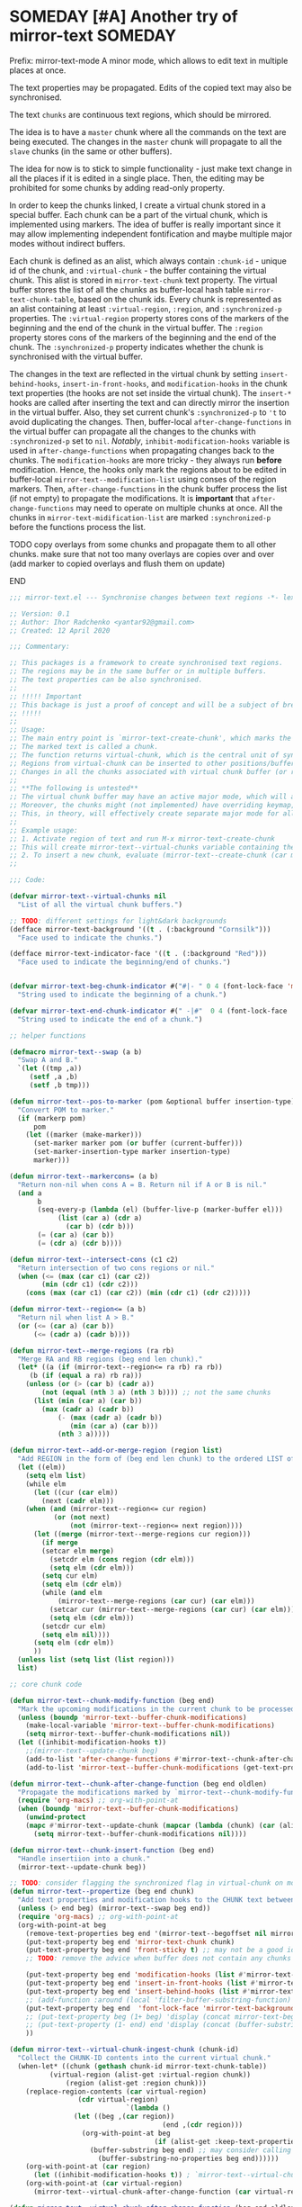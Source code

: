 :PROPERTIES:
:ID:       390f97c1-a8fa-4ccc-a79e-6bf16c8e3796
:END:


* SOMEDAY [#A] Another try of mirror-text :SOMEDAY:
:PROPERTIES:
:CREATED: [2019-08-03 Sat 20:19]
:SHOWFROMDATE: 2020-05-09
:END:
:LOGBOOK:
- State "SOMEDAY"    from "HOLD"          [2021-04-09 Fri 17:54]
- State "HOLD"       from "DOING"         [2020-05-03 Sun 18:06]
CLOCK: [2020-04-12 Sun 21:24]--[2020-04-12 Sun 22:06] =>  0:42
CLOCK: [2020-04-12 Sun 19:56]--[2020-04-12 Sun 21:20] =>  1:24
CLOCK: [2019-12-31 Tue 15:13]--[2019-12-31 Tue 15:55] =>  0:42
CLOCK: [2019-12-25 Wed 15:47]--[2019-12-25 Wed 15:59] =>  0:12
- Refiled on [2019-12-23 Mon 11:08]
CLOCK: [2019-12-22 Sun 15:06]--[2019-12-22 Sun 16:19] =>  1:13
CLOCK: [2019-12-19 Thu 18:55]--[2019-12-19 Thu 19:33] =>  0:38
CLOCK: [2019-12-19 Thu 17:03]--[2019-12-19 Thu 17:36] =>  0:33
CLOCK: [2019-12-19 Thu 14:01]--[2019-12-19 Thu 17:03] =>  3:02
CLOCK: [2019-12-19 Thu 13:08]--[2019-12-19 Thu 13:33] =>  0:25
CLOCK: [2019-12-19 Thu 13:06]--[2019-12-19 Thu 13:08] =>  0:02
CLOCK: [2019-12-03 Tue 14:41]--[2019-12-03 Tue 20:00] =>  5:19
CLOCK: [2019-08-20 Tue 21:55]--[2019-08-20 Tue 22:08] =>  0:13
CLOCK: [2019-08-06 Tue 21:01]--[2019-08-06 Tue 21:42] =>  0:41
CLOCK: [2019-08-03 Sat 20:19]--[2019-08-03 Sat 20:36] =>  0:17
:END:

Prefix: mirror-text-mode
A minor mode, which allows to edit text in multiple places at once.

The text properties may be propagated. 
Edits of the copied text may also be synchronised. 

The text =chunks= are continuous text regions, which should be mirrored.

The idea is to have a =master= chunk where all the commands on the text are being executed.
The changes in the =master= chunk will propagate to all the =slave= chunks (in the same or other buffers).

The idea for now is to stick to simple functionality - just make text change in all the places if it is edited in a single place.
Then, the editing may be prohibited for some chunks by adding read-only property.

In order to keep the chunks linked, I create a virtual chunk stored in a special buffer.
Each chunk can be a part of the virtual chunk, which is implemented using markers.
The idea of buffer is really important since it may allow implementing independent fontification and maybe multiple major modes without indirect buffers.

Each chunk is defined as an alist, which always contain =:chunk-id= - unique id of the chunk, and =:virtual-chunk= - the buffer containing the virtual chunk.
This alist is stored in =mirror-text-chunk= text property.
The virtual buffer stores the list of all the chunks as buffer-local hash table =mirror-text-chunk-table=, based on the chunk ids.
Every chunk is represented as an alist containing at least =:virtual-region=, =:region=, and =:synchronized-p= properties.
The =:virtual-region= property stores cons of the markers of the beginning and the end of the chunk in the virtual buffer.
The =:region= property stores cons of the markers of the beginning and the end of the chunk.
The =:synchronized-p= property indicates whether the chunk is synchronised with the virtual buffer.


The changes in the text are reflected in the virtual chunk by setting =insert-behind-hooks=, =insert-in-front-hooks=, and =modification-hooks= in the chunk text properties (the hooks are not set inside the virtual chunk).
The =insert-*= hooks are called after inserting the text and can directly mirror the insertion in the virtual buffer.
Also, they set current chunk's =:synchronized-p= to ='t= to avoid duplicating the changes.
Then, buffer-local =after-change-functions= in the virtual buffer can propagate all the changes to the chunks with =:synchronized-p= set to =nil=.
/Notably/, =inhibit-modification-hooks= variable is used in =after-change-functions= when propagating changes back to the chunks.
The =modification-hooks= are more tricky - they always run *before* modification.
Hence, the hooks only mark the regions about to be edited in buffer-local =mirror-text--modification-list= using conses of the region markers.
Then, =after-change-functions= in the chunk buffer process the list (if not empty) to propagate the modifications.
It is *important* that =after-change-functions= may need to operate on multiple chunks at once.
All the chunks in =mirror-text-midification-list= are marked =:synchronized-p= before the functions process the list.





*************** TODO copy overlays from some chunks and propagate them to all other chunks. make sure that not too many overlays are copies over and over (add marker to copied overlays and flush them on update)
*************** END

#+name: implementation using buffer modification hooks
#+begin_src emacs-lisp :tangle mirror-text.el
;;; mirror-text.el --- Synchronise changes between text regions -*- lexical-binding: t; -*-

;; Version: 0.1
;; Author: Ihor Radchenko <yantar92@gmail.com>
;; Created: 12 April 2020

;;; Commentary:

;; This packages is a framework to create synchronised text regions.
;; The regions may be in the same buffer or in multiple buffers.
;; The text properties can be also synchronised.
;;
;; !!!!! Important
;; This backage is just a proof of concept and will be a subject of breaking changes
;; !!!!!
;;
;; Usage:
;; The main entry point is `mirror-text-create-chunk', which marks the text in current region to be synchronised in future.
;; The marked text is called a chunk.
;; The function returns virtual-chunk, which is the central unit of synchronisation.
;; Regions from virtual-chunk can be inserted to other positions/buffers via `mirror-text--create-chunk' and automatically marked as new chunks.
;; Changes in all the chunks associated with virtual chunk buffer (or regions in this buffer) will be synchronised.
;; 
;; **The following is untested**
;; The virtual chunk buffer may have an active major mode, which will allow uniform fontification of all the chunks.
;; Moreover, the chunks might (not implemented) have overriding keymap, which redirects commands to the virtual chunk buffer.
;; This, in theory, will effectively create separate major mode for all the chunks regardless of the buffer where the chunks are located.
;;
;; Example usage:
;; 1. Activate region of text and run M-x mirror-text-create-chunk
;; This will create mirror-text--virtual-chunks variable containing the created chunk. 
;; 2. To insert a new chunk, evaluate (mirror-text--create-chunk (car mirror-text--virtual-chunks) (point) (1+ (point))) with point where you want to insert the new chunk.
;;

;;; Code:

(defvar mirror-text--virtual-chunks nil
  "List of all the virtual chunk buffers.")

;; TODO: different settings for light&dark backgrounds
(defface mirror-text-background '((t . (:background "Cornsilk")))
  "Face used to indicate the chunks.")

(defface mirror-text-indicator-face '((t . (:background "Red")))
  "Face used to indicate the beginning/end of chunks.")


(defvar mirror-text-beg-chunk-indicator #("#|- " 0 4 (font-lock-face 'mirror-text-indicator-face))
  "String used to indicate the beginning of a chunk.")

(defvar mirror-text-end-chunk-indicator #(" -|#"  0 4 (font-lock-face 'mirror-text-indicator-face))
  "String used to indicate the end of a chunk.")

;; helper functions

(defmacro mirror-text--swap (a b)
  "Swap A and B."
  `(let ((tmp ,a))
     (setf ,a ,b)
     (setf ,b tmp)))

(defun mirror-text--pos-to-marker (pom &optional buffer insertion-type)
  "Convert POM to marker."
  (if (markerp pom)
      pom
    (let ((marker (make-marker)))
      (set-marker marker pom (or buffer (current-buffer)))
      (set-marker-insertion-type marker insertion-type)
      marker)))

(defun mirror-text--markercons= (a b)
  "Return non-nil when cons A = B. Return nil if A or B is nil."
  (and a
       b
       (seq-every-p (lambda (el) (buffer-live-p (marker-buffer el)))
		    (list (car a) (cdr a)
			  (car b) (cdr b)))
       (= (car a) (car b))
       (= (cdr a) (cdr b))))

(defun mirror-text--intersect-cons (c1 c2)
  "Return intersection of two cons regions or nil."
  (when (<= (max (car c1) (car c2))
	    (min (cdr c1) (cdr c2)))
    (cons (max (car c1) (car c2)) (min (cdr c1) (cdr c2)))))

(defun mirror-text--region<= (a b)
  "Return nil when list A > B."
  (or (<= (car a) (car b))
      (<= (cadr a) (cadr b))))

(defun mirror-text--merge-regions (ra rb)
  "Merge RA and RB regions (beg end len chunk)."
  (let* ((a (if (mirror-text--region<= ra rb) ra rb))
	 (b (if (equal a ra) rb ra)))
    (unless (or (> (car b) (cadr a))
		(not (equal (nth 3 a) (nth 3 b)))) ;; not the same chunks
      (list (min (car a) (car b))
	    (max (cadr a) (cadr b))
            (- (max (cadr a) (cadr b))
               (min (car a) (car b)))
            (nth 3 a)))))

(defun mirror-text--add-or-merge-region (region list)
  "Add REGION in the form of (beg end len chunk) to the ordered LIST of regions merging it with existing list elements if possible."
  (let ((elm))
    (setq elm list)
    (while elm
      (let ((cur (car elm))
	    (next (cadr elm)))
	(when (and (mirror-text--region<= cur region)
		   (or (not next)
		       (not (mirror-text--region<= next region))))
	  (let ((merge (mirror-text--merge-regions cur region)))
	    (if merge
		(setcar elm merge)
	      (setcdr elm (cons region (cdr elm)))
	      (setq elm (cdr elm)))
	    (setq cur elm)
	    (setq elm (cdr elm))
	    (while (and elm
			(mirror-text--merge-regions (car cur) (car elm)))
	      (setcar cur (mirror-text--merge-regions (car cur) (car elm)))
	      (setq elm (cdr elm)))
	    (setcdr cur elm)
	    (setq elm nil))))
      (setq elm (cdr elm))
      ))
  (unless list (setq list (list region)))
  list)

;; core chunk code

(defun mirror-text--chunk-modify-function (beg end)
  "Mark the upcoming modifications in the current chunk to be processed by `mirror-text--chunk-after-change-function'."
  (unless (boundp 'mirror-text--buffer-chunk-modifications)
    (make-local-variable 'mirror-text--buffer-chunk-modifications)
    (setq mirror-text--buffer-chunk-modifications nil))
  (let ((inhibit-modification-hooks t))
    ;;(mirror-text--update-chunk beg)
    (add-to-list 'after-change-functions #'mirror-text--chunk-after-change-function)
    (add-to-list 'mirror-text--buffer-chunk-modifications (get-text-property beg 'mirror-text-chunk))))

(defun mirror-text--chunk-after-change-function (beg end oldlen)
  "Propagate the modifications marked by `mirror-text--chunk-modify-function'."
  (require 'org-macs) ;; org-with-point-at
  (when (boundp 'mirror-text--buffer-chunk-modifications)
    (unwind-protect
	(mapc #'mirror-text--update-chunk (mapcar (lambda (chunk) (car (alist-get :region (mirror-text--chunk-info chunk)))) mirror-text--buffer-chunk-modifications))
      (setq mirror-text--buffer-chunk-modifications nil))))

(defun mirror-text--chunk-insert-function (beg end)
  "Handle insertiion into a chunk."
  (mirror-text--update-chunk beg))

;; TODO: consider flagging the synchronized flag in virtual-chunk on modification/insertion
(defun mirror-text--propertize (beg end chunk)
  "Add text properties and modification hooks to the CHUNK text between BEG and END."
  (unless (> end beg) (mirror-text--swap beg end))
  (require 'org-macs) ;; org-with-point-at
  (org-with-point-at beg
    (remove-text-properties beg end '(mirror-text--begoffset nil mirror-text--endoffset nil))
    (put-text-property beg end 'mirror-text-chunk chunk)
    (put-text-property beg end 'front-sticky t) ;; may not be a good idea
    ;; TODO: remove the advice when buffer does not contain any chunks
    
    (put-text-property beg end 'modification-hooks (list #'mirror-text--chunk-modify-function))
    (put-text-property beg end 'insert-in-front-hooks (list #'mirror-text--chunk-insert-function))
    (put-text-property beg end 'insert-behind-hooks (list #'mirror-text--chunk-insert-function))
    ;; (add-function :around (local 'filter-buffer-substring-function) #'mirror-text--buffer-substring-filter)
    (put-text-property beg end  'font-lock-face 'mirror-text-background)
    ;; (put-text-property beg (1+ beg) 'display (concat mirror-text-beg-chunk-indicator (buffer-substring-no-properties beg (1+ beg))))
    ;; (put-text-property (1- end) end 'display (concat (buffer-substring-no-properties (1- end) end) mirror-text-end-chunk-indicator ))
    ))

(defun mirror-text--virtual-chunk-ingest-chunk (chunk-id)
  "Collect the CHUNK-ID contents into the current virtual chunk."
  (when-let* ((chunk (gethash chunk-id mirror-text-chunk-table))
	      (virtual-region (alist-get :virtual-region chunk))
              (region (alist-get :region chunk)))
    (replace-region-contents (car virtual-region)
			     (cdr virtual-region)
                             `(lambda ()
				(let ((beg ,(car region))
                                      (end ,(cdr region)))
				  (org-with-point-at beg
                                    (if (alist-get :keep-text-properties-p chunk)
					(buffer-substring beg end) ;; may consider calling `filter-buffer-substring' here
				      (buffer-substring-no-properties beg end))))))
    (org-with-point-at (car region)
      (let ((inhibit-modification-hooks t)) ; `mirror-text--virtual-chunk-after-change-function' may update the region as well, do not record it
	(org-with-point-at (car virtual-region)
	  (mirror-text--virtual-chunk-after-change-function (car virtual-region) (cdr virtual-region) nil)))))) ;; here it will be possible to selectively copy properties in future

(defun mirror-text--virtual-chunk-after-change-function (beg end oldlen &optional chunk-id chunk)
  "Propagate the insertion from the current virtual chunk into all the linked chunks (or to CHUNK).
Replace the corresponding region in the chunks instead if REPLACE-P is non nil."
  (if (not chunk)
      (progn
	(mirror-text--cleanup (current-buffer))
	(maphash (apply-partially #'mirror-text--virtual-chunk-after-change-function beg end oldlen) mirror-text-chunk-table))
    (when (mirror-text--intersect-cons (cons (mirror-text--pos-to-marker beg) (mirror-text--pos-to-marker end))
				       (alist-get :virtual-region chunk)) 
      (setq beg (car (alist-get :virtual-region chunk)))
      (setq end (cdr (alist-get :virtual-region chunk))) ;; update the whole chunk to avoid messed up pointers
      (let* ((new-text (buffer-substring beg end)) ;; copying with properties, but may need to be more selective in future
	     (real-beg (car (alist-get :region chunk)))
             (real-end (cdr (alist-get :region chunk)))
	     (real-buffer (marker-buffer real-beg)))
	(org-with-point-at real-beg
          (let ((inhibit-read-only t))
            (combine-change-calls  real-beg real-end
				   (replace-region-contents real-beg real-end (lambda () new-text))
				   (mirror-text--propertize real-beg real-end (list (cons ':chunk-id chunk-id)
										    (cons ':virtual-chunk (marker-buffer beg)))))))))))

(defun mirror-text--create-virtual-chunk (text)
  "Create virtual chunk buffer containing TEXT. Return the buffer."
  (let ((buffer (generate-new-buffer (format " mirror-text-virtual-chunk-%s" (sxhash text)))))
    (with-current-buffer buffer
      (insert text)
      (make-local-variable 'mirror-text-chunk-table)
      (setq mirror-text-chunk-table (make-hash-table :test 'equal))
      (add-to-list 'mirror-text--virtual-chunks buffer)
      (setq-local after-change-functions (list #'mirror-text--virtual-chunk-after-change-function)))
    buffer))

(cl-defun mirror-text--create-chunk (virtual-chunk beg end &key
						   (virtual-region (with-current-buffer virtual-chunk
								     (cons (point-min-marker) (point-max-marker))))
                                                   (synchronized-p t)
                                                   (keep-text-properties-p nil))
  "Create a new chunk in VIRTUAL-CHUNK pointing to :region BEG END.
The text in the region will be replaced by the :virtual-region from VIRTUAL-CHUNK."
  (require 'org-id) ;; org-id-uuid
  (setf (car virtual-region) (mirror-text--pos-to-marker (car virtual-region) virtual-chunk))
  (setf (cdr virtual-region) (mirror-text--pos-to-marker (cdr virtual-region) virtual-chunk))
  (setf beg (mirror-text--pos-to-marker beg))
  (setf end (mirror-text--pos-to-marker end))
  ;; (unless (and (markerp beg) (markerp end)) (error "BEG and END should be markers"))
  (set-marker-insertion-type end 'follow-insertion)
  (set-marker-insertion-type (cdr virtual-region) 'follow-insertion)
  (let ((chunk (list (cons ':virtual-region virtual-region)
		     (cons ':region (cons beg end))
		     (cons ':synchronized-p synchronized-p)
                     (cons ':keep-text-properties-p keep-text-properties-p)))
        (chunk-id (org-id-uuid)))
    (unless (member virtual-chunk mirror-text--virtual-chunks) (error "%s is not a virtual chunk buffer" (buffer-name virtual-chunk)))
    (with-current-buffer virtual-chunk
      (puthash chunk-id chunk mirror-text-chunk-table)
      (let ((text (buffer-substring (car virtual-region) (cdr virtual-region))))
	(org-with-point-at beg
          (let ((inhibit-modification-hooks t)
		(inhibit-read-only t))
	    (replace-region-contents beg end (lambda () text))
	    (mirror-text--propertize beg end (list (cons ':chunk-id chunk-id)
						   (cons ':virtual-chunk virtual-chunk)))))))))

;; (defun mirror-text--find-chunk-region (pom)
;;   "Find a chunk region containing POM."
;;   (require 'org-macs) ;; org-with-point-at
;;   (org-with-point-at pom
;;     (let* ((pos (marker-position (mirror-text--pos-to-marker pom)))
;; 	   (beg (and (get-text-property pos 'mirror-text-chunk) pom))
;; 	   (end beg))
;;       (when beg
;; 	(setq beg (or (previous-single-property-change pos 'mirror-text-chunk)
;; 		      beg))
;; 	(setq end (or (next-single-property-change pos 'mirror-text-chunk)
;; 		      end))
;; 	(setq beg (mirror-text--pos-to-marker beg))
;; 	(setq end (mirror-text--pos-to-marker end nil 'move-after-insert))
;; 	(cons beg end)))))

(defun mirror-text--chunk-info (chunk)
  "Return CHUNK info as it is stored in the virtual-chunk buffer.
Return nil when CHUNK is not a valid chunk."
  (let ((virtual-chunk (alist-get :virtual-chunk chunk))
	(chunk-id (alist-get :chunk-id chunk)))
    (if (and chunk-id (buffer-live-p virtual-chunk))
	(with-current-buffer virtual-chunk
          (when (boundp 'mirror-text-chunk-table)
            (gethash chunk-id mirror-text-chunk-table)))
      (mirror-text--cleanup virtual-chunk)
      nil)))

(defun mirror-text--verify-chunk (chunk-info)
  "Return nil when CHUNK-INFO does not point to a valid chunk."
  (require 'org-macs) ;; org-with-point-at
  (let ((region (alist-get :region chunk-info)))
    (when (and (buffer-live-p (marker-buffer (car region)))
	       ;; (mirror-text--markercons= region (mirror-text--find-chunk-region (car region)))
               )
      (with-current-buffer (marker-buffer (car region))
	(equal chunk-info
               (mirror-text--chunk-info (get-text-property (marker-position (car region)) 'mirror-text-chunk)))))))

(defun mirror-text--cleanup (&optional virtual-chunk)
  "Remove orphan VIRTUAL-CHUNK or all the orphan virtual chunks."
  (if (not virtual-chunk)
      (mapc #'mirror-text--cleanup (-select #'identity mirror-text--virtual-chunks))
    (if (not (buffer-live-p virtual-chunk))
	(setq mirror-text--virtual-chunks (delq virtual-chunk mirror-text--virtual-chunks))
      (with-current-buffer virtual-chunk
	(when (boundp 'mirror-text-chunk-table)
	  (mapc (lambda (elm)
		  (unless (cdr elm)
                    (remhash (car elm) mirror-text-chunk-table)))
		(let ((list))
		  (maphash
		   (lambda (key val)
		     (push (cons key
				 (mirror-text--verify-chunk val))
                           list))
		   mirror-text-chunk-table)
                  list))
          (when (hash-table-empty-p mirror-text-chunk-table)
            (setq mirror-text--virtual-chunks (delq virtual-chunk mirror-text--virtual-chunks))
            (kill-buffer virtual-chunk)))))))

(defun mirror-text--update-chunk (&optional pom)
  "Update chunk at POM."
  (require 'org-macs) ; org-with-point-at
  (let* ((pos (or pom (point)))
	 (chunk (get-text-property pos 'mirror-text-chunk))
	 ;; (chunk-region (mirror-text--find-chunk-region pos));;
         (chunk-region (alist-get :region chunk))
         (begoffset (or (get-text-property pos 'mirror-text--begoffset) 0))
         (endoffset (or (get-text-property pos 'mirror-text--endoffset) 0)))
    (when chunk
      (let ((chunk-info (mirror-text--chunk-info chunk)))
	(if (not chunk-info)
            (remove-text-properties (car chunk-region) (cdr chunk-region) '(mirror-text-chunk nil mirror-text--begoffset nil mirror--text-endoffset nil font-lock-face nil))
	  (if (and
                   ;; (mirror-text--markercons= (alist-get :region chunk-info)
		   ;; 			     chunk-region)
                   (zerop begoffset)
                   (zerop endoffset))
              (with-current-buffer (alist-get :virtual-chunk chunk) (mirror-text--virtual-chunk-ingest-chunk (alist-get :chunk-id chunk)))
	    (with-current-buffer (alist-get :virtual-chunk chunk)
	      (let ((virtual-region (alist-get :virtual-region chunk-info)))
		(if (= (- (cdr chunk-region) (car chunk-region))
		       (- (cdr virtual-region) (car virtual-region))) ; same chunk in a new buffer/place
		    (mirror-text--create-chunk (alist-get :virtual-chunk chunk)
					       (car chunk-region)
					       (cdr chunk-region)
					       :virtual-region (cons (car virtual-region)
								     (cdr virtual-region)))
                  (if (= (- (cdr chunk-region) (car chunk-region))
			 (- (- (cdr virtual-region) endoffset) (+ (car virtual-region) begoffset))) ; truncated chunk in a new buffer/place
		      (mirror-text--create-chunk (alist-get :virtual-chunk chunk)
						 (car chunk-region)
						 (cdr chunk-region)
						 :virtual-region (cons (+ (car virtual-region) begoffset)
								       (- (cdr virtual-region) endoffset)))
                    (remove-text-properties (car chunk-region) (cdr chunk-region) '(mirror-text-chunk nil mirror-text--begoffset nil mirror-text--endoffset nil font-lock-face nil))))))))))))

;; This should be used inside advice to the buffer-substring-filter-function
;; Example:
;; (add-function :around (local 'filter-buffer-substring-function)
;;               #'nameless--filter-string)
;; (defun mirror-text--buffer-substring-filter (oldfun beg end &optional delete)
;;   "Detect copied chunks and handle chunks copied partially.
;; The specification follows `filter-buffer-substring-function' requirements."
;;   (when (< end beg) (mirror-text--swap beg end))
;;   (let* ((begchunk-info (mirror-text--chunk-info (get-text-property beg 'mirror-text-chunk)))
;; 	 (endchunk-info (mirror-text--chunk-info (get-text-property (1- end) 'mirror-text-chunk)))
;;          (begoffset (when begchunk-info (- beg (car (alist-get :region begchunk-info)))))
;;          (endoffset (when endchunk-info (- (cdr (alist-get :region endchunk-info)) end)))
;;          (substring (funcall oldfun beg end delete)))
;;     (when substring
;;       (with-temp-buffer
;;         (let ((inhibit-modification-hooks t))
;;           (insert substring)  
;;           ;; (remove-text-properties (point-min) (point-max) '(font-lock-face nil)) ;; may need to be smarter
;; 	  (when begoffset (put-text-property (point-min) (cdr (mirror-text--find-chunk-region (point-min))) 'mirror-text--begoffset begoffset))
;; 	  (when endoffset (put-text-property (car (mirror-text--find-chunk-region (- (point-max) 1))) (point-max) 'mirror-text--endoffset endoffset)))
;; 	(buffer-string)))))

;; TODO: create the minor mode setting modification functions

;; (define-minor-mode mirror-text-mode
;;   "Sync mirror-text fragments in this buffer."
;;   :init-value nil
;;   :lighter " Mirror")

;; exposed to user

(defun mirror-text-create-chunk (beg end &optional buffer)
  "Create a new virtual chunk from region (BEG. END). Mark the region as a chunk."
  (interactive "r")
  (setq beg (mirror-text--pos-to-marker beg buffer))
  (setq end (mirror-text--pos-to-marker end buffer))
  (when (< end beg) (mirror-text--swap beg end))
  (let ((virtual-chunk (mirror-text--create-virtual-chunk (buffer-substring-no-properties beg end))))
    (mirror-text--create-chunk virtual-chunk beg end)))

(provide 'mirror-text)
#+end_src

** SOMEDAY check this for the mirror-text |- (Lenticular Text For Emacs) :BOOKMARK:
:PROPERTIES:
:CREATED: [2019-08-24 Sat 12:29]
:Source: http://homepages.cs.ncl.ac.uk/phillip.lord/lentic/lenticular.html
:END:

** TODO consider implementing the idea with transformer/merge functions legalnonsense [Github] org-clones                                          :BOOKMARK:
:PROPERTIES:
:ID: 80ecc83f1c6bfbdd1227c388ed3fc640dbf77856
:CREATED: [2020-09-04 Fri 11:25]
:Source: https://github.com/legalnonsense/org-clones/issues/1
:END:
:LOGBOOK:
- Refiled on [2020-09-04 Fri 11:53]
:END:
:BIBTEX:
#+begin_src bibtex
@misc{80ecc83f1c6bfbdd1227c388ed3fc640dbf77856,
  author =       {legalnonsense},
  howpublished = {Github},
  note =         {Online; accessed 04 September 2020},
  title =        {org-clones},
  url =
                  {https://github.com/legalnonsense/org-clones/issues/1},
}
#+end_src
:END:
** SOMEDAY [#A] reply |- (Recent Questions - Emacs Stack Exchange: Embed org task list from other subtree) :BOOKMARK:
:PROPERTIES:
:CREATED: [2019-07-24 Wed 20:17]
:Source: https://emacs.stackexchange.com/questions/51814/embed-org-task-list-from-other-subtree
:SHOWFROMDATE: 2020-01-11
:END:
:LOGBOOK:
- Refiled on [2019-12-17 Tue 23:29]
CLOCK: [2019-12-17 Tue 23:00]--[2019-12-17 Tue 23:01] =>  0:01
CLOCK: [2019-08-03 Sat 23:47]--[2019-08-03 Sat 23:49] =>  0:02
:END:
** SOMEDAY [#A] url |- (Is there a way to include an org file in another one and have the contents update in real time? : emacs) :BOOKMARK:
:PROPERTIES:
:CREATED: [2019-12-01 Sun 14:52]
:Source: https://www.reddit.com/r/emacs/comments/dz5xeb/is_there_a_way_to_include_an_org_file_in_another/
:SHOWFROMDATE: 2020-01-10
:END:
:LOGBOOK:
- Refiled on [2019-12-17 Tue 23:29]
CLOCK: [2019-12-17 Tue 23:29]--[2019-12-17 Tue 23:36] =>  0:07
- Refiled on [2019-12-02 Mon 00:45]
:END:
** SOMEDAY [#A] consider using |- (How to get feedback on packages before they're in a repository? : emacs) :BOOKMARK:
:PROPERTIES:
:CREATED: [2019-12-13 Fri 16:06]
:Source: https://www.reddit.com/r/emacs/comments/e9jxpi/how_to_get_feedback_on_packages_before_theyre_in/
:END:
:LOGBOOK:
- Refiled on [2020-01-09 Thu 19:16]
CLOCK: [2019-12-17 Tue 23:36]--[2019-12-18 Wed 00:29] =>  0:53
- Refiled on [2019-12-14 Sat 17:28]
:END:
** TODO [#A] url |- (comments by github-alphapapa: /u/github-alphapapa on Cloning/mirroring a region to some other location) :BOOKMARK:
:PROPERTIES:
:CREATED: [2020-03-21 Sat 13:46]
:Source: https://www.reddit.com/r/emacs/comments/flxqei/cloningmirroring_a_region_to_some_other_location/fl22ele/
:END:
:LOGBOOK:
- Refiled on [2020-03-29 Sun 11:34]
- Refiled on [2020-03-21 Sat 14:58]
:END:
Interesting, seems like a form of transclusion. Maybe it could be used to implement transclusion in other contexts.

cc: u/justtaft
** TODO [#A] url |- (magnars/multifiles.el: Work in progress: View and edit parts of multiple files in one buffer) :BOOKMARK:
:PROPERTIES:
:CREATED: [2020-03-21 Sat 13:50]
:Source: https://github.com/magnars/multifiles.el
:END:
:LOGBOOK:
- Refiled on [2020-03-29 Sun 11:34]
- Refiled on [2020-03-21 Sat 14:58]
:END:
** WAITING [#A] get a feedback email |- Ihor Radchenko <yantar92@gmail.com>: RE: Request for pointers and advice: displaying several buffers inside a single window :EMAIL:WAITING:
:PROPERTIES:
:CREATED: [2020-04-12 Sun 22:34]
:EMAIL-SOURCE: [[notmuch:id:87imi4aii4.fsf@localhost]]
:END:
:LOGBOOK:
- State "WAITING"    from "NEXT"          [2020-04-25 Sat 18:53]
- Refiled on [2020-04-12 Sun 23:41]
:END:
** TODO url |- (Recent Questions - Emacs Stack Exchange: Split code across multiple SRC blocks?)       :BOOKMARK:
:PROPERTIES:
:CREATED: [2020-04-06 Mon 16:09]
:Source: https://emacs.stackexchange.com/questions/57608/split-code-across-multiple-src-blocks
:END:
:LOGBOOK:
- Refiled on [2020-04-16 Thu 15:59]
CLOCK: [2020-04-16 Thu 15:58]--[2020-04-16 Thu 15:59] =>  0:01
- Refiled on [2020-04-06 Mon 16:41]
:END:
For my current config, I'm tangling an org-mode buffer into my init.el, and I have a few sections where I'd like to insert rich text between segments of Emacs lisp code, like the following:

...

,#+BEGIN_SRC elisp
(use-package exwm
  :config
  (exwm-enable)
,#+END_SRC

I find that four workspaces is enough to start out with, and I like being able
to use my X windows across workspaces.

,#+BEGIN_SRC elisp
  :init
  (setq exwm-workspace-number 4
        exwm-workspace-show-all-buffers t
        exwm-layout-show-all-buffers t)
,#+END_SRC

...

The issue is, if I C-c ' to edit the second SRC block, it reindents to the beginning of the line. Smartparens is also unhappy about any unmatched closing parentheses I have in subsequent blocks.

Is there anything in org-mode that would support something like this? Perhaps some marker I can tag each block with as a hint that they should all be pulled into the same Org Src buffer when I C-c '
on one of them?
** TODO reply when I get something with transclusion #email -> $:from Opening multiple files in a single buffer? :EMAIL:
:PROPERTIES:
:CREATED: [2020-07-27 Mon 08:50]
:EMAIL-SOURCE: [[notmuch:id:mailman.1824.1592059261.2541.help-gnu-emacs@gnu.org]]
:END:
:LOGBOOK:
- Refiled on [2020-07-27 Mon 08:55]
:END:
** SOMEDAY /u/RaidenRiver [reddit] (2020) Anyone tried whacked's transclusion minor mode? (edit a buffer inside another buffer) :BOOKMARK:SOMEDAY:
:PROPERTIES:
:ID: reddit_/u/raidenriver2020_anyon
:CREATED: [2020-07-25 Sat 12:05]
:Source: https://www.reddit.com/r/emacs/comments/hw34g5/anyone_tried_whackeds_transclusion_minor_mode/
:END:
:LOGBOOK:
- Refiled on [2020-07-28 Tue 17:36]
CLOCK: [2020-07-28 Tue 17:35]--[2020-07-28 Tue 17:36] =>  0:01
- Refiled on [2020-07-25 Sat 15:22]
:END:

# the following bibtex entry should be moved to bibliography if it is good enough
#+begin_src bibtex
@misc{reddit_/u/raidenriver2020_anyon,
  DATE_ADDED =   {Sat Jul 25 12:05:40 2020},
  author =       {/u/RaidenRiver},
  howpublished = {reddit},
  keywords =     {emacs},
  note =         {Online; accessed 25 July 2020},
  title =        {Anyone tried whacked's transclusion minor mode?
                  (edit a buffer inside another buffer)},
  url =
                  {https://www.reddit.com/r/emacs/comments/hw34g5/anyone_tried_whackeds_transclusion_minor_mode/},
  year =         2020,
}
#+end_src
** REVIEW /u/itistheblurstoftimes [Reddit:emacs] (2020) [ANN/RFC] Org-clones -- orgmode headings in multiple locations and files            :BOOKMARK:
:PROPERTIES:
:ID: da4fe70f0ce0ffdc286348dcff666f4064ab11fd
:CREATED: [2020-09-02 Wed 09:20]
:Source: https://www.reddit.com/r/emacs/comments/iks94o/annrfc_orgclones_orgmode_headings_in_multiple/
:END:
:LOGBOOK:
- Refiled on [2020-09-02 Wed 21:14]
- Refiled on [2020-09-02 Wed 09:51]
:END:
:BIBTEX:
#+begin_src bibtex
@misc{da4fe70f0ce0ffdc286348dcff666f4064ab11fd,
  author =       {/u/itistheblurstoftimes},
  howpublished = {Reddit:emacs},
  keywords =     {emacs},
  note =         {Online; accessed 02 September 2020},
  title =        {[ANN/RFC] Org-clones -- orgmode headings in multiple
                  locations and files},
  url =
                  {https://www.reddit.com/r/emacs/comments/iks94o/annrfc_orgclones_orgmode_headings_in_multiple/},
  year =         2020,
}
#+end_src
:END:
** HOLD [#A] anyone followup? email |- Dmitrii Korobeinikov <dim1212k@gmail.com>: Re: bug#35419: [Proposal] Buffer Lenses and the Case of Org-Mode (also, Jupyter) :EMAIL:HOLD:
:PROPERTIES:
:CREATED: [2019-06-03 Mon 11:04]
:EMAIL-SOURCE: notmuch:id:CA+Yh0SS=uwztoyBA0P=W_e6-CcKm+v_+zTfeCQU6pZSzKWUBOw@mail.gmail.com
:SHOWFROMDATE: 2020-05-25
:SUMMARY:  Make mirror-text better first
:END:
:LOGBOOK:
- Refiled on [2020-09-20 Sun 15:08]
- State "HOLD"       from "NEXT"          [2020-05-25 Mon 11:51] \\
  Make mirror-text better first
CLOCK: [2019-07-17 Wed 14:07]--[2019-07-17 Wed 14:08] =>  0:01
:END:
[2019-06-03 Mon 11:04]
** HOLD [#A] reply comment |- (www.reddit.com) :BOOKMARK:HOLD:
:PROPERTIES:
:CREATED: [2019-11-08 Fri 09:11]
:Source: https://www.reddit.com/r/orgmode/comments/bhlvza/weekly_rorgmode_open_discussion_april_26_2019/euri9sa/?context=3
:SHOWFROMDATE: 2020-05-07
:SUMMARY:  Need to implement the idea with dired first
:END:
:LOGBOOK:
- Refiled on [2020-09-20 Sun 15:08]
- State "HOLD"       from "WAITING"    [2020-04-20 Mon 12:48] \\
  do once I implement this
CLOCK: [2020-04-07 Tue 22:25]--[2020-04-07 Tue 22:26] =>  0:01
- State "WAITING"    from "NEXT"       [2019-12-18 Wed 11:06] \\
  Need to implement the idea with dired first
- Refiled on [2019-11-11 Mon 11:06]
:END:
** TODO this may be useful for transclusion #email -> $:from buffer name of Org Src... :EMAIL:
:PROPERTIES:
:CREATED: [2020-10-13 Tue 22:05]
:EMAIL-SOURCE: [[notmuch:id:1419444.1602506681@apollo2.minshall.org]]
:END:
:LOGBOOK:
- Refiled on [2020-10-13 Tue 22:10]
CLOCK: [2020-10-13 Tue 22:05]--[2020-10-13 Tue 22:06] =>  0:01
:END:
** SOMEDAY /u/nobiot [Reddit:emacs] (2020) Org-transclusion (alpha v0.0.4) Demo #4 :BOOKMARK:@home:SOMEDAY:
:PROPERTIES:
:ID: fd4e4ad22f27f39fe85d526b7132d00cc20840b8
:CREATED: [2020-11-02 Mon 11:04]
:Source: [[https://www.reddit.com/r/emacs/comments/jm1nv6/orgtransclusion_alpha_v004_demo_4/]]
:END:
:LOGBOOK:
- Refiled on [2020-11-08 Sun 13:49]
- State "DONE"       from "NEXT"          [2020-11-08 Sun 13:49]
CLOCK: [2020-11-08 Sun 13:47]--[2020-11-08 Sun 13:49] =>  0:02
- Refiled on [2020-11-02 Mon 11:32]
:END:
:BIBTEX:
#+begin_src bibtex
@misc{fd4e4ad22f27f39fe85d526b7132d00cc20840b8,
  author =       {/u/nobiot},
  howpublished = {Reddit:emacs},
  keywords =     {emacs},
  note =         {Online; accessed 02 November 2020},
  title =        {Org-transclusion (alpha v0.0.4) Demo #4},
  url =
                  {https://www.reddit.com/r/emacs/comments/jm1nv6/orgtransclusion_alpha_v004_demo_4/},
  year =         2020,
}
#+end_src
:END:
** TODO  vspinu [Github] lentic: Create views of the same content in two Emacs buffers :BOOKMARK:misc:
:PROPERTIES:
:ID: 626a17c6d18ed60250805d402f8a6bd6b0163225
:CREATED: [2020-12-14 Mon 21:14]
:Source: [[https://github.com/vspinu/lentic]]
:END:
:LOGBOOK:
- Refiled on [2020-12-14 Mon 21:15]
:END:
:BIBTEX:
#+begin_src bibtex
@misc{626a17c6d18ed60250805d402f8a6bd6b0163225,
  author =       {vspinu},
  howpublished = {Github},
  note =         {Online; accessed 14 December 2020},
  title =        {lentic: Create views of the same content in two
                  Emacs buffers},
  url =          {https://github.com/vspinu/lentic},
}
#+end_src
:END:
** TODO  [Reddit:emacs] Possible to embed another org file or entry in an org file :BOOKMARK:misc:
:PROPERTIES:
:ID: 20b8ca138e44049217c5a28634d4b1473c433627
:CREATED: [2020-12-14 Mon 21:27]
:Source: [[https://reddit.com/r/emacs/comments/debean/possible_to_embed_another_org_file_or_entry_in_an/]]
:END:
:LOGBOOK:
- Refiled on [2020-12-14 Mon 21:37]
:END:
:BIBTEX:
#+begin_src bibtex
@misc{20b8ca138e44049217c5a28634d4b1473c433627,
  howpublished = {Reddit:emacs},
  note =         {Online; accessed 14 December 2020},
  title =        {Possible to embed another org file or entry in an
                  org file},
  url =
                  {https://reddit.com/r/emacs/comments/debean/possible_to_embed_another_org_file_or_entry_in_an/},
}
#+end_src
:END:
** TODO  legalnonsense [Github] org-clones: Prototype for method of cloning orgmore headers :BOOKMARK:misc:
:PROPERTIES:
:ID: 91ecf1b6df46a79b14eaa39bf9bad7d99c4b8d3a
:CREATED: [2020-12-14 Mon 21:16]
:Source: [[https://github.com/legalnonsense/org-clones]]
:END:
:LOGBOOK:
- Refiled on [2020-12-14 Mon 21:37]
:END:
:BIBTEX:
#+begin_src bibtex
@misc{91ecf1b6df46a79b14eaa39bf9bad7d99c4b8d3a,
  author =       {legalnonsense},
  howpublished = {Github},
  note =         {Online; accessed 14 December 2020},
  title =        {org-clones: Prototype for method of cloning orgmore
                  headers},
  url =          {https://github.com/legalnonsense/org-clones},
}
#+end_src
:END:
** SOMEDAY Kinneyzhang [Github] Kinneyzhang/roam-block: An all-purpose block ref and block embed implement in emacs. :BOOKMARK:misc:SOMEDAY:
:PROPERTIES:
:TITLE:    Kinneyzhang/roam-block: An all-purpose block ref and block embed implement in emacs.
:BTYPE:    misc
:ID:       Github_kinneyzhangkinney_roam_block_all_purpos90d
:AUTHOR:   Kinneyzhang
:CREATED:  [2021-04-05 Mon 19:03]
:HOWPUBLISHED: Github
:NOTE:     Online; accessed 05 April 2021
:URL:      https://github.com/Kinneyzhang/roam-block
:END:
:LOGBOOK:
- Refiled on [2021-04-05 Mon 19:30]
- Refiled on [2021-04-05 Mon 19:21]
:END:


- Following up: [[id:4d0bd4ad-91e5-41ae-a94e-1cdc97764ab7][clear hanging tasks (just take a short look and maybe mark NEXT!)]]
** SOMEDAY nobiot [Github] org-transclusion: (alpha) Emacs package to enable transclusion with Org Mode :BOOKMARK:misc:SOMEDAY:
:PROPERTIES:
:ID: 3a0efed2b80738f5fd34940e0f4fe62bc89a5067
:CREATED: [2020-12-07 Mon 13:26]
:Source: [[https://github.com/nobiot/org-transclusion]]
:END:
:LOGBOOK:
- Refiled on [2021-05-17 Mon 09:57]
- Refiled on [2020-12-07 Mon 15:14]
:END:
:BIBTEX:
#+begin_src bibtex
@misc{3a0efed2b80738f5fd34940e0f4fe62bc89a5067,
  author =       {nobiot},
  howpublished = {Github},
  note =         {Online; accessed 07 December 2020},
  title =        {org-transclusion: (alpha) Emacs package to enable
                  transclusion with Org Mode},
  url =          {https://github.com/nobiot/org-transclusion},
}
#+end_src
:END:
